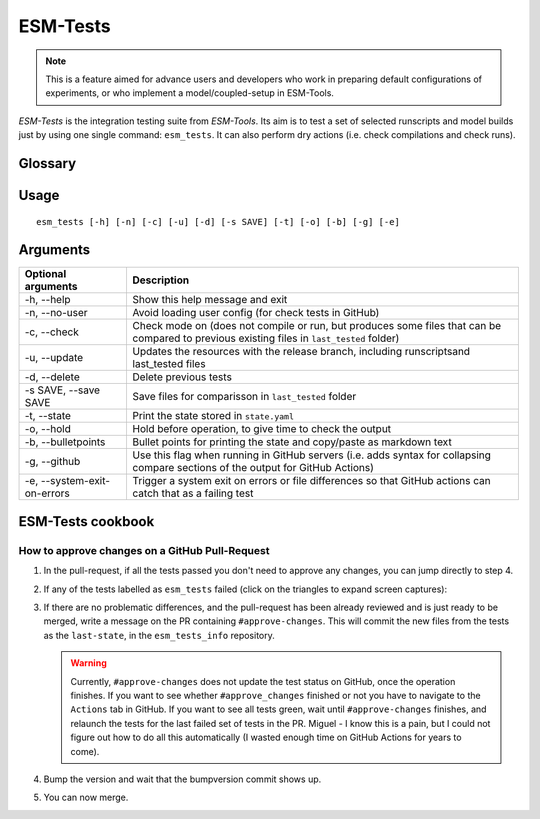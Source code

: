 .. highlight:: shell

=========
ESM-Tests
=========

.. note:: This is a feature aimed for advance users and developers who work in preparing
   default configurations of experiments, or who implement a model/coupled-setup in
   ESM-Tools.

`ESM-Tests` is the integration testing suite from `ESM-Tools`. Its aim is to test a set
of selected runscripts and model builds just by using one single command:
``esm_tests``. It can also perform dry actions (i.e. check compilations and check
runs).

Glossary
--------

.. glossary::

   esm_tests_info
    The repository where the files of the ``last-state`` and the ``runscripts`` for
    testing are stored. This repository is clone as a submodel of `ESM-Tools` whenever
    ``esm_tests`` command is run for the first time. The repository is cloned locally
    into the ``esm_tools/src/esm_tests/resources`` folder. You can activate the submodule
    manually via ``git submodule init`` followed by ``git submodule sync``.

   last-state
    Set of configuration files, both from compilation and runtime, that represent the
    last approved configuration of the testing runscripts. This set of files is kept
    for comparison with the equivalent files of future pull-requests, to ensure the
    stability of the configurations. `ESM-Tests` always compares the new files to the
    ``last-state`` files automatically, both in actual compilation/runs or check
    compilation/runs. The files stored in the ``last-state`` are:
    - compilation scripts (``comp-*.sh``)
    - namelists
    - namcouple
    - finished_config
    - batch scripts (`.run`)

Usage
-----

::

    esm_tests [-h] [-n] [-c] [-u] [-d] [-s SAVE] [-t] [-o] [-b] [-g] [-e]

Arguments
---------

====================================================== ==========================================================
Optional arguments                                     Description
====================================================== ==========================================================
  -h, --help                                           Show this help message and exit
  -n, --no-user                                        Avoid loading user config (for check tests in GitHub)
  -c, --check                                          Check mode on (does not compile or run, but produces
                                                       some files that can be compared to previous existing
                                                       files in ``last_tested`` folder)
  -u, --update                                         Updates the resources with the release branch,
                                                       including runscriptsand last_tested files
  -d, --delete                                         Delete previous tests
  -s SAVE, --save SAVE                                 Save files for comparisson in ``last_tested`` folder
  -t, --state                                          Print the state stored in ``state.yaml``
  -o, --hold                                           Hold before operation, to give time to check the output
  -b, --bulletpoints                                   Bullet points for printing the state and copy/paste as
                                                       markdown text
  -g, --github                                         Use this flag when running in GitHub servers (i.e.
                                                       adds syntax for collapsing compare sections of the
                                                       output for GitHub Actions)
  -e, --system-exit-on-errors                          Trigger a system exit on errors or file differences
                                                       so that GitHub actions can catch that as a failing test
====================================================== ==========================================================

ESM-Tests cookbook
------------------

How to approve changes on a GitHub Pull-Request
~~~~~~~~~~~~~~~~~~~~~~~~~~~~~~~~~~~~~~~~~~~~~~~

1. In the pull-request, if all the tests passed you don't need to approve any
   changes, you can jump directly to step 4.
2. If any of the tests labelled as ``esm_tests`` failed (click on the triangles to
   expand screen captures):

   .. collapse:: Click on Details

      .. image:: images/esm_tests1.png

   .. collapse:: Find the names of the runscripts with differences (in yellow)

      .. image:: images/esm_tests2.png

   .. collapse:: Scroll up and expand the lines starting with COMPILE/SUBMITTING (for
      compilation and runtime checks respectively) followed by the script with
      differences

      .. image:: images/esm_tests3.png

   .. collapse:: Review the differences with special attention to namelists and
      namcouple files

      .. image:: images/esm_tests4.png


3. If there are no problematic differences, and the pull-request has been already
   reviewed and is just ready to be merged, write a message on the PR containing
   ``#approve-changes``. This will commit the new files from the tests as the
   ``last-state``, in the ``esm_tests_info`` repository.

   .. warning:: Currently, ``#approve-changes`` does not update the test status
      on GitHub, once the operation finishes. If you want to see whether
      ``#approve_changes`` finished or not you have to navigate to the ``Actions``
      tab in GitHub. If you want to see all tests green, wait until
      ``#approve-changes`` finishes, and relaunch the tests for the last
      failed set of tests in the PR. Miguel - I know this is a pain, but I could not
      figure out how to do all this automatically (I wasted enough time on GitHub
      Actions for years to come).

4. Bump the version and wait that the bumpversion commit shows up.

5. You can now merge.
